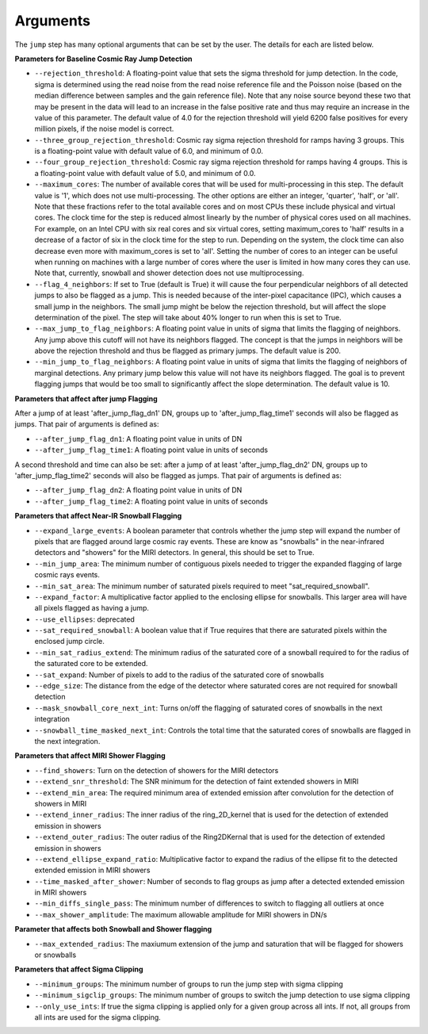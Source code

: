 .. _jump_arguments:

Arguments
=========

The ``jump`` step has many optional arguments that can be set by the user.
The details for each are listed below.

**Parameters for Baseline Cosmic Ray Jump Detection**

* ``--rejection_threshold``: A floating-point value that sets the sigma
  threshold for jump detection. In the code, sigma is determined using the read noise from the
  read noise reference file and the Poisson noise (based on the median difference between
  samples and the gain reference file). Note that any noise source beyond these two that
  may be present in the data will lead to an increase in the false positive rate and thus
  may require an increase in the value of this parameter. The default value of 4.0 for the
  rejection threshold will yield 6200 false positives for every million pixels, if the noise
  model is correct.

* ``--three_group_rejection_threshold``: Cosmic ray sigma rejection threshold for ramps
  having 3 groups. This is a floating-point value with default value of 6.0, and minimum
  of 0.0.

* ``--four_group_rejection_threshold``: Cosmic ray sigma rejection threshold for ramps
  having 4 groups. This is a floating-point value with default value of 5.0, and minimum
  of 0.0.

* ``--maximum_cores``: The number of available cores that will be
  used for multi-processing in this step. The default value is '1', which does not use
  multi-processing. The other options are either an integer, 'quarter', 'half', or 'all'.
  Note that these fractions refer to the total available cores and on most CPUs these include
  physical and virtual cores. The clock time for the step is reduced almost linearly by the
  number of physical cores used on all machines. For example, on an Intel CPU with
  six real cores and six virtual cores, setting maximum_cores to 'half' results in a
  decrease of a factor of six in the clock time for the step to run. Depending on the system,
  the clock time can also decrease even more with maximum_cores is set to 'all'.
  Setting the number of cores to an integer can be useful when running on machines with a
  large number of cores where the user is limited in how many cores they can use.
  Note that, currently, snowball and shower detection does not use multiprocessing.

* ``--flag_4_neighbors``: If set to True (default is True) it will cause the four perpendicular
  neighbors of all detected jumps to also be flagged as a jump. This is needed because of
  the inter-pixel capacitance (IPC), which causes a small jump in the neighbors. The small jump
  might be below the rejection threshold, but will affect the slope determination of
  the pixel. The step will take about 40% longer to run when this is set to True.

* ``--max_jump_to_flag_neighbors``: A floating point value in units of sigma that limits
  the flagging of neighbors. Any jump above this cutoff will not have its neighbors flagged.
  The concept is that the jumps in neighbors will be above the rejection threshold and thus
  be flagged as primary jumps. The default value is 200.

* ``--min_jump_to_flag_neighbors``: A floating point value in units of sigma that limits
  the flagging of neighbors of marginal detections. Any primary jump below this value will
  not have its neighbors flagged. The goal is to prevent flagging jumps that would be too
  small to significantly affect the slope determination.  The default value is 10.

**Parameters that affect after jump Flagging**

After a jump of at least 'after_jump_flag_dn1' DN, groups up to 'after_jump_flag_time1'
seconds will also be flagged as jumps. That pair of arguments is defined as:

* ``--after_jump_flag_dn1``: A floating point value in units of DN
* ``--after_jump_flag_time1``: A floating point value in units of seconds

A second threshold and time can also be set: after a jump of at least 'after_jump_flag_dn2' DN,
groups up to 'after_jump_flag_time2' seconds will also be flagged as jumps. That pair of arguments
is defined as:

* ``--after_jump_flag_dn2``: A floating point value in units of DN
* ``--after_jump_flag_time2``: A floating point value in units of seconds

**Parameters that affect Near-IR Snowball Flagging**

* ``--expand_large_events``:  A boolean parameter that controls whether the jump step will expand the number of pixels that are flagged around large cosmic ray events. These are know as "snowballs" in the near-infrared detectors and "showers" for the MIRI detectors. In general, this should be set to True.

* ``--min_jump_area``: The minimum number of contiguous pixels needed to trigger the expanded flagging of large cosmic rays events.

* ``--min_sat_area``:  The minimum number of saturated pixels required to meet "sat_required_snowball".

* ``--expand_factor``: A multiplicative factor applied to the enclosing ellipse for snowballs. This larger area will have all pixels flagged as having a jump.

* ``--use_ellipses``:  deprecated

* ``--sat_required_snowball``: A boolean value that if True requires that there are saturated pixels within the enclosed jump circle.

* ``--min_sat_radius_extend``: The minimum radius of the saturated core of a snowball required to for the radius of the saturated core to be extended.

* ``--sat_expand``: Number of pixels to add to the radius of the saturated core of snowballs

* ``--edge_size``: The distance from the edge of the detector where saturated cores are not required for snowball detection

* ``--mask_snowball_core_next_int``: Turns on/off the flagging of saturated cores of snowballs in the next integration

* ``--snowball_time_masked_next_int``: Controls the total time that the saturated cores of snowballs are flagged in the next integration.

**Parameters that affect MIRI Shower Flagging**

* ``--find_showers``: Turn on the detection of showers for the MIRI detectors

* ``--extend_snr_threshold``: The SNR minimum for the detection of faint extended showers in MIRI

* ``--extend_min_area``: The required minimum area of extended emission after convolution for the detection of showers in MIRI

* ``--extend_inner_radius``: The inner radius of the ring_2D_kernel that is used for the detection of extended emission in showers

* ``--extend_outer_radius``: The outer radius of the Ring2DKernal that is used for the detection of extended emission in showers

* ``--extend_ellipse_expand_ratio``: Multiplicative factor to expand the radius of the ellipse fit to the detected extended emission in MIRI showers

* ``--time_masked_after_shower``: Number of seconds to flag groups as jump after a detected extended emission in MIRI showers

* ``--min_diffs_single_pass``: The minimum number of differences to switch to flagging all outliers at once

* ``--max_shower_amplitude``: The maximum allowable amplitude for MIRI showers in DN/s

**Parameter that affects both Snowball and Shower flagging**

* ``--max_extended_radius``: The maxiumum extension of the jump and saturation that will be flagged for showers or snowballs

**Parameters that affect Sigma Clipping**

* ``--minimum_groups``: The minimum number of groups to run the jump step with sigma clipping

* ``--minimum_sigclip_groups``: The minimum number of groups to switch the jump detection to use sigma clipping

* ``--only_use_ints``: If true the sigma clipping is applied only for a given group across all ints. If not, all groups from all ints are used for the sigma clipping.
